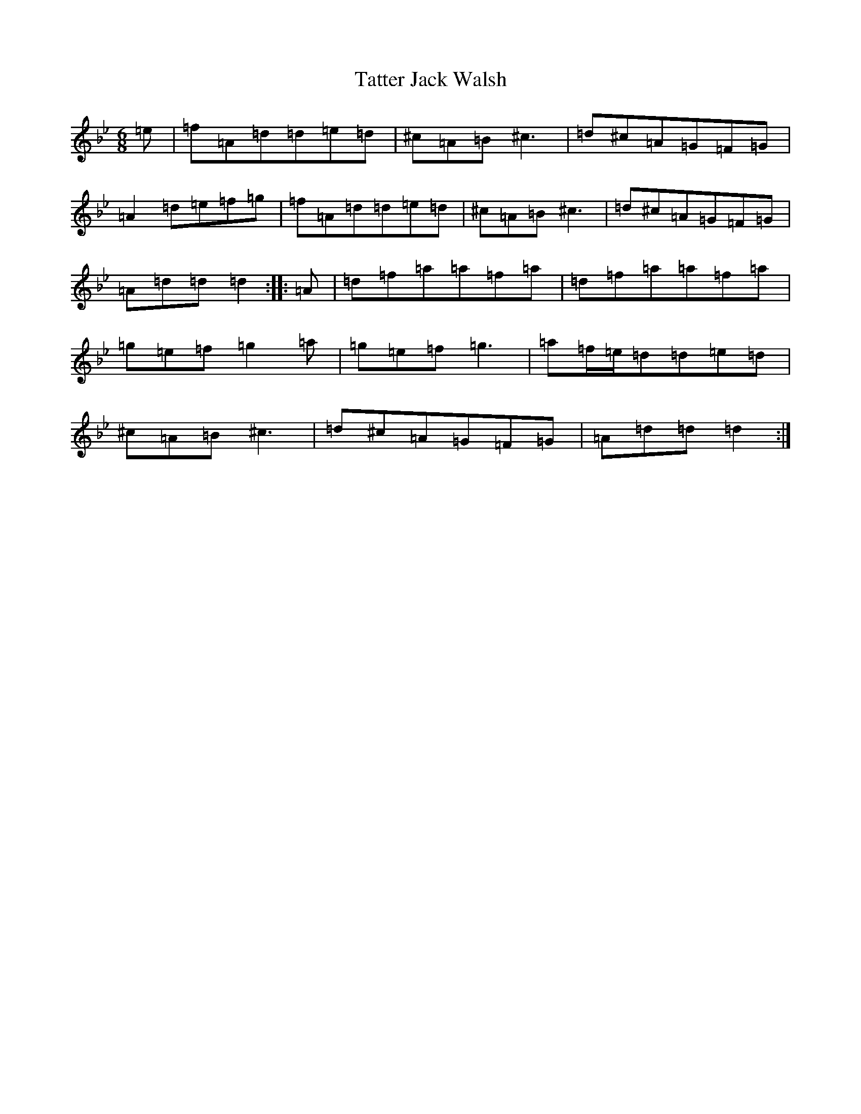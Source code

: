 X: 20745
T: Tatter Jack Walsh
S: https://thesession.org/tunes/1638#setting15062
Z: D Dorian
R: jig
M: 6/8
L: 1/8
K: C Dorian
=e|=f=A=d=d=e=d|^c=A=B^c3|=d^c=A=G=F=G|=A2=d=e=f=g|=f=A=d=d=e=d|^c=A=B^c3|=d^c=A=G=F=G|=A=d=d=d2:||:=A|=d=f=a=a=f=a|=d=f=a=a=f=a|=g=e=f=g2=a|=g=e=f=g3|=a=f/2=e/2=d=d=e=d|^c=A=B^c3|=d^c=A=G=F=G|=A=d=d=d2:|